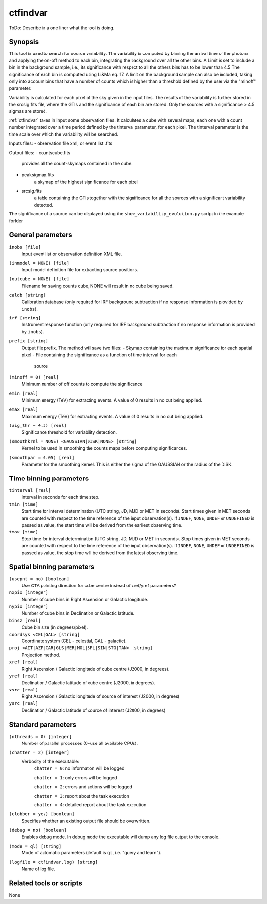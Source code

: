 .. _ctfindvar:

ctfindvar
==============================

ToDo: Describe in a one liner what the tool is doing.


Synopsis
--------
This tool is used to search for source variability. 
The variability is computed by binning the arrival time of the photons 
and applying the on-off method to each bin, integrating the background
over all the other bins. 
A Limit is set to include a bin in the background sample, i.e., its 
significance with respect to all the others bins has to be lower than 4.5
The significance of each bin is computed using Li&Ma eq. 17.
A limit on the background sample can also be included, taking only into 
account bins that have a number of counts which is higher than a threshold
defined by the user via the "minoff" parameter.

Variability is calculated for each pixel of the sky given in the input files. 
The results of the variability is further stored in the srcsig.fits file, 
where the GTIs and the significance of each bin are stored.
Only the sources with a significance > 4.5 sigmas are stored.

:ref:`ctfindvar` takes in input some observation files.
It calculates a cube with several maps, each one with a count number integrated
over a time period defined by the tinterval parameter, for each pixel. 
The tinterval parameter is the time scale over which the variability
will be searched.

Inputs files:
- observation file xml, or event list .fits

Output files: 
- countscube.fits
    provides all the count-skymaps contained in the cube.
- peaksigmap.fits
    a skymap of the highest significance for each pixel
- srcsig.fits
    a table containing the GTIs together with the significance
    for all the sources with a significant variability detected.


The significance of a source can be displayed using the 
``show_variability_evolution.py`` script in the example forlder

General parameters
------------------

``inobs [file]``
    Input event list or observation definition XML file.

``(inmodel = NONE) [file]``
    Input model definition file for extracting source positions.

``(outcube = NONE) [file]``
    Filename for saving counts cube, NONE will result in no cube being saved.

``caldb [string]``
    Calibration database (only required for IRF background subtraction if no
    response information is provided by ``inobs``).

``irf [string]``
    Instrument response function (only required for IRF background subtraction
    if no response information is provided by ``inobs``).

``prefix [string]``
    Output file prefix. The method will save two files:
    - Skymap containing the maximum significance for each spatial pixel
    - File containing the significance as a function of time interval for each 
      source

``(minoff = 0) [real]``
    Minimum number of off counts to compute the significance

``emin [real]``
    Minimum energy (TeV) for extracting events. A value of 0 results in no cut
    being applied.

``emax [real]``
    Maximum energy (TeV) for extracting events. A value of 0 results in no cut
    being applied.

``(sig_thr = 4.5) [real]``
    Significance threshold for variability detection.

``(smoothkrnl = NONE) <GAUSSIAN|DISK|NONE> [string]``
    Kernel to be used in smoothing the counts maps before computing 
    significances.

``(smoothpar = 0.05) [real]``
    Parameter for the smoothing kernel. This is either the sigma of the GAUSSIAN
    or the radius of the DISK.


Time binning parameters
-----------------------

``tinterval [real]``
    interval in seconds for each time step.

``tmin [time]``
    Start time for interval determination (UTC string, JD, MJD or MET in seconds).
    Start times given in MET seconds are counted with respect to the time
    reference of the input observation(s).
    If ``INDEF``, ``NONE``, ``UNDEF`` or ``UNDEFINED`` is passed as value, the 
    start time will be derived from the earliest observing time.

``tmax [time]``
    Stop time for interval determination (UTC string, JD, MJD or MET in seconds).
    Stop times given in MET seconds are counted with respect to the time
    reference of the input observation(s).
    If ``INDEF``, ``NONE``, ``UNDEF`` or ``UNDEFINED`` is passed as value, the 
    stop time will be derived from the latest observing time.


Spatial binning parameters
--------------------------

``(usepnt = no) [boolean]``
    Use CTA pointing direction for cube centre instead of xref/yref parameters?

``nxpix [integer]``
    Number of cube bins in Right Ascension or Galactic longitude.

``nypix [integer]``
    Number of cube bins in Declination or Galactic latitude.

``binsz [real]``
    Cube bin size (in degrees/pixel).

``coordsys <CEL|GAL> [string]``
    Coordinate system (CEL - celestial, GAL - galactic).

``proj <AIT|AZP|CAR|GLS|MER|MOL|SFL|SIN|STG|TAN> [string]``
    Projection method.

``xref [real]``
    Right Ascension / Galactic longitude of cube centre (J2000, in degrees).

``yref [real]``
    Declination / Galactic latitude of cube centre (J2000, in degrees).

``xsrc [real]``
    Right Ascension / Galactic longitude of source of interest (J2000, in degrees)

``ysrc [real]``
    Declination / Galactic latitude of source of interest (J2000, in degrees)


Standard parameters
-------------------

``(nthreads = 0) [integer]``
    Number of parallel processes (0=use all available CPUs).

``(chatter = 2) [integer]``
    Verbosity of the executable:
     ``chatter = 0``: no information will be logged

     ``chatter = 1``: only errors will be logged

     ``chatter = 2``: errors and actions will be logged

     ``chatter = 3``: report about the task execution

     ``chatter = 4``: detailed report about the task execution

``(clobber = yes) [boolean]``
    Specifies whether an existing output file should be overwritten.

``(debug = no) [boolean]``
    Enables debug mode. In debug mode the executable will dump any log file output to the console.

``(mode = ql) [string]``
    Mode of automatic parameters (default is ``ql``, i.e. "query and learn").

``(logfile = ctfindvar.log) [string]``
    Name of log file.


Related tools or scripts
------------------------

None
